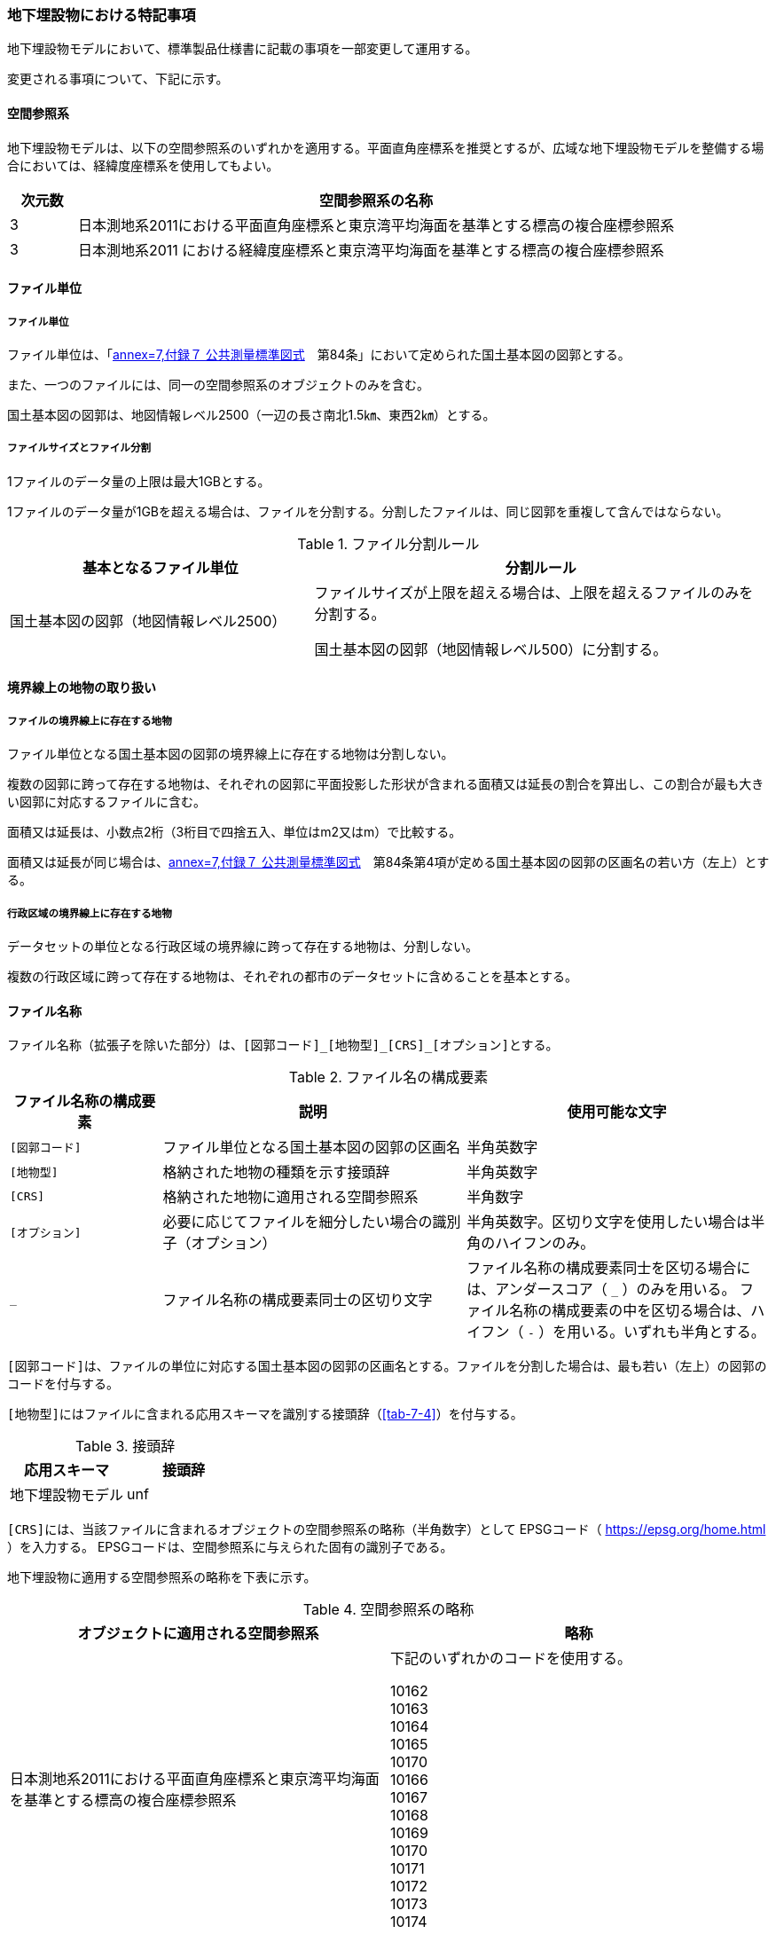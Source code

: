 [[toc9_07]]
=== 地下埋設物における特記事項

地下埋設物モデルにおいて、標準製品仕様書に記載の事項を一部変更して運用する。

変更される事項について、下記に示す。

[[toc9_07_01]]
==== 空間参照系

地下埋設物モデルは、以下の空間参照系のいずれかを適用する。平面直角座標系を推奨とするが、広域な地下埋設物モデルを整備する場合においては、経緯度座標系を使用してもよい。

[cols="1a,9a"]
|===
| 次元数 | 空間参照系の名称

| 3 | 日本測地系2011における平面直角座標系と東京湾平均海面を基準とする標高の複合座標参照系
| 3 | 日本測地系2011 における経緯度座標系と東京湾平均海面を基準とする標高の複合座標参照系

|===

[[toc9_07_02]]
==== ファイル単位

===== ファイル単位

ファイル単位は、「<<gsi_ops,annex=7,付録７ 公共測量標準図式>>　第84条」において定められた国土基本図の図郭とする。

また、一つのファイルには、同一の空間参照系のオブジェクトのみを含む。

国土基本図の図郭は、地図情報レベル2500（一辺の長さ南北1.5㎞、東西2㎞）とする。

===== ファイルサイズとファイル分割

1ファイルのデータ量の上限は最大1GBとする。

1ファイルのデータ量が1GBを超える場合は、ファイルを分割する。分割したファイルは、同じ図郭を重複して含んではならない。

[cols="2a,3a"]
.ファイル分割ルール
|===
h| 基本となるファイル単位 h| 分割ルール
| 国土基本図の図郭（地図情報レベル2500） | ファイルサイズが上限を超える場合は、上限を超えるファイルのみを分割する。

国土基本図の図郭（地図情報レベル500）に分割する。

|===

[[toc9_07_03]]
==== 境界線上の地物の取り扱い

===== ファイルの境界線上に存在する地物

ファイル単位となる国土基本図の図郭の境界線上に存在する地物は分割しない。

複数の図郭に跨って存在する地物は、それぞれの図郭に平面投影した形状が含まれる面積又は延長の割合を算出し、この割合が最も大きい図郭に対応するファイルに含む。

面積又は延長は、小数点2桁（3桁目で四捨五入、単位はm2又はm）で比較する。

面積又は延長が同じ場合は、<<gsi_ops,annex=7,付録７ 公共測量標準図式>>　第84条第4項が定める国土基本図の図郭の区画名の若い方（左上）とする。

===== 行政区域の境界線上に存在する地物

データセットの単位となる行政区域の境界線に跨って存在する地物は、分割しない。

複数の行政区域に跨って存在する地物は、それぞれの都市のデータセットに含めることを基本とする。

[[toc9_07_04]]
==== ファイル名称

ファイル名称（拡張子を除いた部分）は、``[図郭コード]\_[地物型]_[CRS]_[オプション]``とする。

[cols="1a,2a,2a"]
.ファイル名の構成要素
|===
h| ファイル名称の構成要素 h| 説明 h| 使用可能な文字

| `[図郭コード]`
| ファイル単位となる国土基本図の図郭の区画名
| 半角英数字

| `[地物型]`
| 格納された地物の種類を示す接頭辞
| 半角英数字

| `[CRS]`
| 格納された地物に適用される空間参照系
| 半角数字

| `[オプション]`
| 必要に応じてファイルを細分したい場合の識別子（オプション）
| 半角英数字。区切り文字を使用したい場合は半角のハイフンのみ。

| `_`
| ファイル名称の構成要素同士の区切り文字
| ファイル名称の構成要素同士を区切る場合には、アンダースコア（ `_` ）のみを用いる。
ファイル名称の構成要素の中を区切る場合は、ハイフン（ `-` ）を用いる。いずれも半角とする。

|===

``[図郭コード]``は、ファイルの単位に対応する国土基本図の図郭の区画名とする。ファイルを分割した場合は、最も若い（左上）の図郭のコードを付与する。

``[地物型]``にはファイルに含まれる応用スキーマを識別する接頭辞（<<tab-7-4>>）を付与する。

[cols="a,a"]
.接頭辞
|===
| 応用スキーマ | 接頭辞

| 地下埋設物モデル | unf

|===

``[CRS]``には、当該ファイルに含まれるオブジェクトの空間参照系の略称（半角数字）として
EPSGコード（  https://epsg.org/home.html ）を入力する。
EPSGコードは、空間参照系に与えられた固有の識別子である。

地下埋設物に適用する空間参照系の略称を下表に示す。

[cols="a,a"]
.空間参照系の略称
|===
| オブジェクトに適用される空間参照系 | 略称

| 日本測地系2011における平面直角座標系と東京湾平均海面を基準とする標高の複合座標参照系

a| 下記のいずれかのコードを使用する。

10162 +
10163 +
10164 +
10165 +
10170 +
10166 +
10167 +
10168 +
10169 +
10170 +
10171 +
10172 +
10173 +
10174

|===

なお、「日本測地系 2011 における平面直角座標系と東京湾平均海面を基準とする標高の複合座標参照系」の略称は、適用される平面直角座標系の系により、以下の通り区分されている。

10162:: 第Ⅰ系
10163:: 第Ⅱ系
10164:: 第Ⅲ系
10165:: 第Ⅳ系
10166:: 第Ⅴ系
10167:: 第Ⅵ系
10168:: 第Ⅶ系
10169:: 第ⅷ系
10170:: 第Ⅸ系
10171:: 第Ⅹ系
10172:: 第Ⅺ系
10173:: 第Ⅻ系
10174:: 第ⅩⅢ系

``[オプション]``は、メッシュ単位及び地物型単位となるファイルをさらに分割したい場合（例：ユーティリティ事業者ごとにファイルを分割する）に使用する。使用しない場合は区切り文字と共に省略する。

``[オプション]``を使用する場合は、オプションの文字列、適用するフォルダの名称、オプションの意味の一覧を作成する。

[cols="2a,1a,1a"]
.オプションに使用する文字列
|===
| オプション | 適用するフォルダ名 | オプションの意味

| 　 | 　 | 　

|===

[[toc9_07_05]]
==== 繰り返しオブジェクト（Implicit Geometry）

繰り返しオブジェクト（ImplicitGeometry）は、地物毎に幾何オブジェクトを作成する代替として、一つのプロトタイプモデルを作成し、そのプロトタイプモデルを複数の地物が参照する仕組みである。CityGMLでは、都市設備、単独木など、特定の地物型のみこの仕組みを使用できる。

地物毎に、どのプロトタイプモデルを使用するのか、どこに配置するのか、また、プロトタイプモデルをどう変形するのかを情報としてもつことができる。

標準製品仕様書では、埋設物モデル（LOD2）、埋設物モデル（LOD3）、埋設物モデル（LOD4）のみ繰り返しオブジェクトを使用することを可とする。

image::images/465.webp.png[]

===== core:ImplicitGeometry

[cols="1a,1a,2a"]
|===
| 型の定義 2+| 繰り返しオブジェクト。

地物毎に幾何オブジェクトを作成する代替として、一つのプロトタイプモデルを複数の地物が参照する仕組み。

h| 上位の型 2+| ―
h| ステレオタイプ 2+| << Type >>
3+h| 自身に定義された属性
h| 属性名 h| 属性の型及び多重度 h| 定義
| core::libraryObject | xs:anyURI[0..1] | 繰り返しオブジェクトで使用するプロトタイプモデルの所在を示すURI。

この属性が記述されていない場合、core:relativeGMLGeometryを必須とする。
| core:mimeType | gml:CodeType[0..1] | 繰り返しオブジェクトで使用するプロトタイプモデルのファイル種類。コードリスト（ImplicitGeometry_mimeType.xml）より選択する。
| core:transformationMatrix | core:TransformationMatrix4x4[0..1] | 繰り返しオブジェクトで使用するプロトタイプモデルの変形パラメータ。
3+h| 自身に定義された関連役割
h| 関連役割名 h| 関連役割の型及び多重度 h| 定義
| core:relativeGMLGeometry | gml::_Geometry[0..1] | 繰り返しオブジェクトで使用するプロトタイプモデル。GML形式で記述する場合に必須とする。

この関連役割が記述されていない場合、core:libraryObjectを必須とする。
| core:referencePoint | gml:Point[1] | 繰り返しオブジェクトの原点（0,0,0）を配置する参照点。3D都市モデルに適用される測地座標で記述する。

|===

===== core:TransformationMatrix4x4

[cols="1a,1a,2a"]
|===
| 型の定義 2+| 繰り返しオブジェクトで使用するプロトタイプモデルを変形（拡大縮小、回転、平行移動）するための、3次元座標のアフィン変換行列。4×4の行列を示す16桁の数値の列からなる。

h| 上位の型 2+| ―
h| ステレオタイプ 2+| << DataType >>
3+h| 自身に定義された属性
h| 属性名 h| 属性の型及び多重度 h| 定義
| core:elements | xs:double [16] | 16桁の実数の列。順序をもつ。 16桁は4×4の変換行列を示し、最初の4桁は1行目、次の4桁は2行目、次の4桁は3行目、最後の4桁は4行目となる。

|===

===== ImplicitGeometry_mimeType.xml

[gml_dictionary,iur/codelists/3.1/ImplicitGeometry_mimeType.xml,root]
----
{% render 'gml_dict_template', root: root, filename: filename %}
----


===== ImplicitGeometryにより地下埋設物の形状を表現する場合の関連役割

地下埋設物の形状を、ImplicitGeometryにより表現する場合、frn:CityFurnitureから継承する関連役割を使用する。

[cols="a,a,a"]
|===
3+| 継承する関連役割

h| 関連役割名 h| 関連役割の型及び多重度 h| 定義
| frn:lod2ImplicitRepresentation | core:ImplicitGeometry [0..1] | LOD2の幾何オブジェクトの代替として使用する繰り返しオブジェクト。
| frn:lod3ImplicitRepresentation | core:ImplicitGeometry [0..1] | LOD3の幾何オブジェクトの代替として使用する繰り返しオブジェクト。
| frn:lod4ImplicitRepresentation | core:ImplicitGeometry [0..1] | LOD4の幾何オブジェクトの代替として使用する繰り返しオブジェクト。

|===

